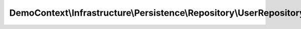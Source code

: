 --------------------------------------------------------------------
DemoContext\\Infrastructure\\Persistence\\Repository\\UserRepository
--------------------------------------------------------------------

.. php:namespace: DemoContext\\Infrastructure\\Persistence\\Repository

.. php:class:: UserRepository

    UserRepository

    This class was generated by the Doctrine ORM. Add your own custom repository methods below.

    .. php:method:: showDefaultPermission()

        {@inheritdoc}

    .. php:method:: getInactiveUser($period = null)

        {@inheritdoc}

        :param $period:

    .. php:method:: getUser($result)

        :param $result:

    .. php:method:: getClassName()

        :returns: string

    .. php:method:: count($enabled = null)

        Count all fields existed from the given entity

        :type $enabled: boolean
        :param $enabled: [0, 1]
        :returns: string the count of all fields.

    .. php:method:: cacheQuery(Query $query, $time = 3600, $MODE = 3 /* \Doctrine\ORM\Cache::MODE_NORMAL */, $setCacheable = true, $namespace = '', $input_hash = '')

        return query in cache

        :type $query: Query
        :param $query:
        :type $time: integer
        :param $time:
        :param $MODE:
        :type $setCacheable: boolean
        :param $setCacheable:
        :param $namespace:
        :param $input_hash:
        :returns: Query

    .. php:method:: setHints(Query $query, $lazy_loading = true)

        Loads all translations with all translatable
        fields from the given entity

        :type $query: Query
        :param $query:
        :type $lazy_loading: boolean
        :param $lazy_loading:
        :returns: Query

    .. php:method:: remove($entity)

        Remove a film entity

        :type $entity: Film
        :param $entity:

    .. php:method:: findAllByEntity($result = "object", $MaxResults = null, $orderby = '')

        Find all translations by an entity.

        :type $result: string
        :param $result: = {'array', 'object'}
        :param $MaxResults:
        :type $orderby: string
        :param $orderby:
        :returns: array|object

    .. php:method:: findByQuery(Query $query, $result = "array")

        Loads all translations with all translatable fields from the given entity

        :type $query: Query
        :param $query:
        :param $result:
        :returns: array|object of result query

    .. php:method:: yieldByQuery(Query $query)

        way to iterate over a large result set with "yield" php function

        <code>
        $q = $this->_em->createQuery('SELECT e FROM AppBundle:EntityTwo e');
        $entityOne->setEntityTwo($this->yieldByQuery($q));
        </code>

        :type $query: Query
        :param $query:
        :returns: iterator

    .. php:method:: save($entity, $flush = true, $mergeCheck = false)

        {@inheritdoc}

        :param $entity:
        :param $flush:
        :param $mergeCheck:

